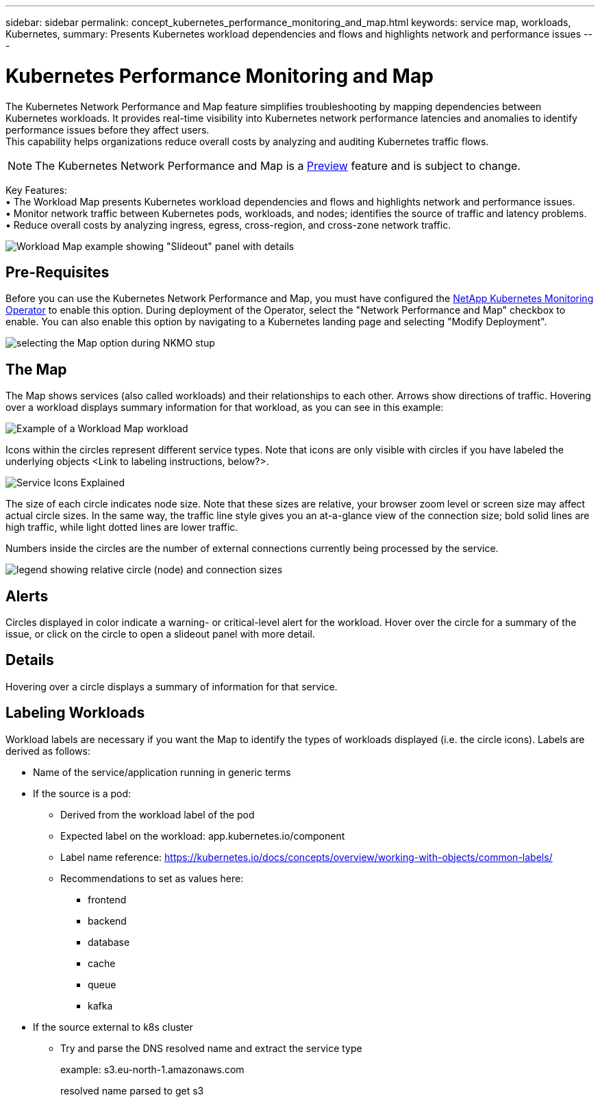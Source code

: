 ---
sidebar: sidebar
permalink: concept_kubernetes_performance_monitoring_and_map.html
keywords: service map, workloads, Kubernetes, 
summary: Presents Kubernetes workload dependencies and flows and highlights network and performance issues
---

= Kubernetes Performance Monitoring and Map

:toc: macro
:hardbreaks:
:toclevels: 1
:nofooter:
:icons: font
:linkattrs:
:imagesdir: ./media/

[.lead]
The Kubernetes Network Performance and Map feature simplifies troubleshooting by mapping dependencies between Kubernetes workloads. It provides real-time visibility into Kubernetes network performance latencies and anomalies to identify performance issues before they affect users.
This capability helps organizations reduce overall costs by analyzing and auditing Kubernetes traffic flows.

NOTE: The Kubernetes Network Performance and Map is a link:concept_preview_features.html[Preview] feature and is subject to change.

Key Features:
• The Workload Map presents Kubernetes workload dependencies and flows and highlights network and performance issues.
• Monitor network traffic between Kubernetes pods, workloads, and nodes; identifies the source of traffic and latency problems.
• Reduce overall costs by analyzing ingress, egress, cross-region, and cross-zone network traffic.

image:Workload Map Example_withSlideout.png[Workload Map example showing "Slideout" panel with details]

== Pre-Requisites

Before you can use the Kubernetes Network Performance and Map, you must have configured the link:task_config_telegraf_agent_k8s.html[NetApp Kubernetes Monitoring Operator] to enable this option. During deployment of the Operator, select the "Network Performance and Map" checkbox to enable. You can also enable this option by navigating to a Kubernetes landing page and selecting "Modify Deployment".

image:ServiceMap_NKMO_Deployment_Options.png[selecting the Map option during NKMO stup]

== The Map

The Map shows services (also called workloads) and their relationships to each other. Arrows show directions of traffic. Hovering over a workload displays summary information for that workload, as you can see in this example:

image:ServiceMap_Simple_Example.png[Example of a Workload Map workload]

Icons within the circles represent different service types. Note that icons are only visible with circles if you have labeled the underlying objects <Link to labeling instructions, below?>. 

image:ServiceMap_Icons.png[Service Icons Explained]

The size of each circle indicates node size. Note that these sizes are relative, your browser zoom level or screen size may affect actual circle sizes.  In the same way, the traffic line style gives you an at-a-glance view of the connection size; bold solid lines are high traffic, while light dotted lines are lower traffic. 

Numbers inside the circles are the number of external connections currently being processed by the service.

image:ServiceMap_Node_and_Connection_Legend.png[legend showing relative circle (node) and connection sizes]

== Alerts

Circles displayed in color indicate a warning- or critical-level alert for the workload.  Hover over the circle for a summary of the issue, or click on the circle to open a slideout panel with more detail.



== Details

Hovering over a circle displays a summary of information for that service. 

== Labeling Workloads

Workload labels are necessary if you want the Map to identify the types of workloads displayed (i.e. the circle icons).  Labels are derived as follows:

* Name of the service/application running in generic terms

* If the source is a pod:
** Derived from the workload label of the pod
** Expected label on the workload: app.kubernetes.io/component
** Label name reference: https://kubernetes.io/docs/concepts/overview/working-with-objects/common-labels/
** Recommendations to set as values here:
*** frontend
*** backend
*** database
*** cache
*** queue
*** kafka

* If the source external to k8s cluster
** Try and parse the DNS resolved name and extract the service type
+
example: s3.eu-north-1.amazonaws.com
+
resolved name parsed to get s3 











